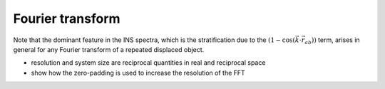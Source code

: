 Fourier transform
==================================================

Note that the dominant feature in the INS spectra, which is the stratification 
due to the :math:`\left(1-\cos \left(\vec{k} \cdot \vec{r}_{a b}\right)\right)` term, 
arises in general for any Fourier transform of a repeated displaced object. 


.. FFT general
.. image::
   ./_static/images/FFT_general.png
   :width: 500px
   :align: center


- resolution and system size are reciprocal quantities in real and reciprocal space
- show how the zero-padding is used to increase the resolution of the FFT